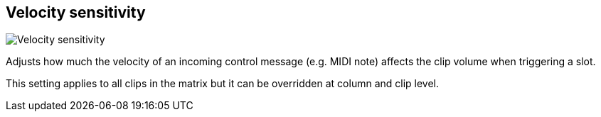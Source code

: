 [#inspector-matrix-velocity-sensitivity]
== Velocity sensitivity

image::generated/screenshots/elements/inspector/matrix/velocity-sensitivity.png[Velocity sensitivity]

Adjusts how much the velocity of an incoming control message (e.g. MIDI note) affects the clip volume when triggering a slot.

This setting applies to all clips in the matrix but it can be overridden at column and clip level.

